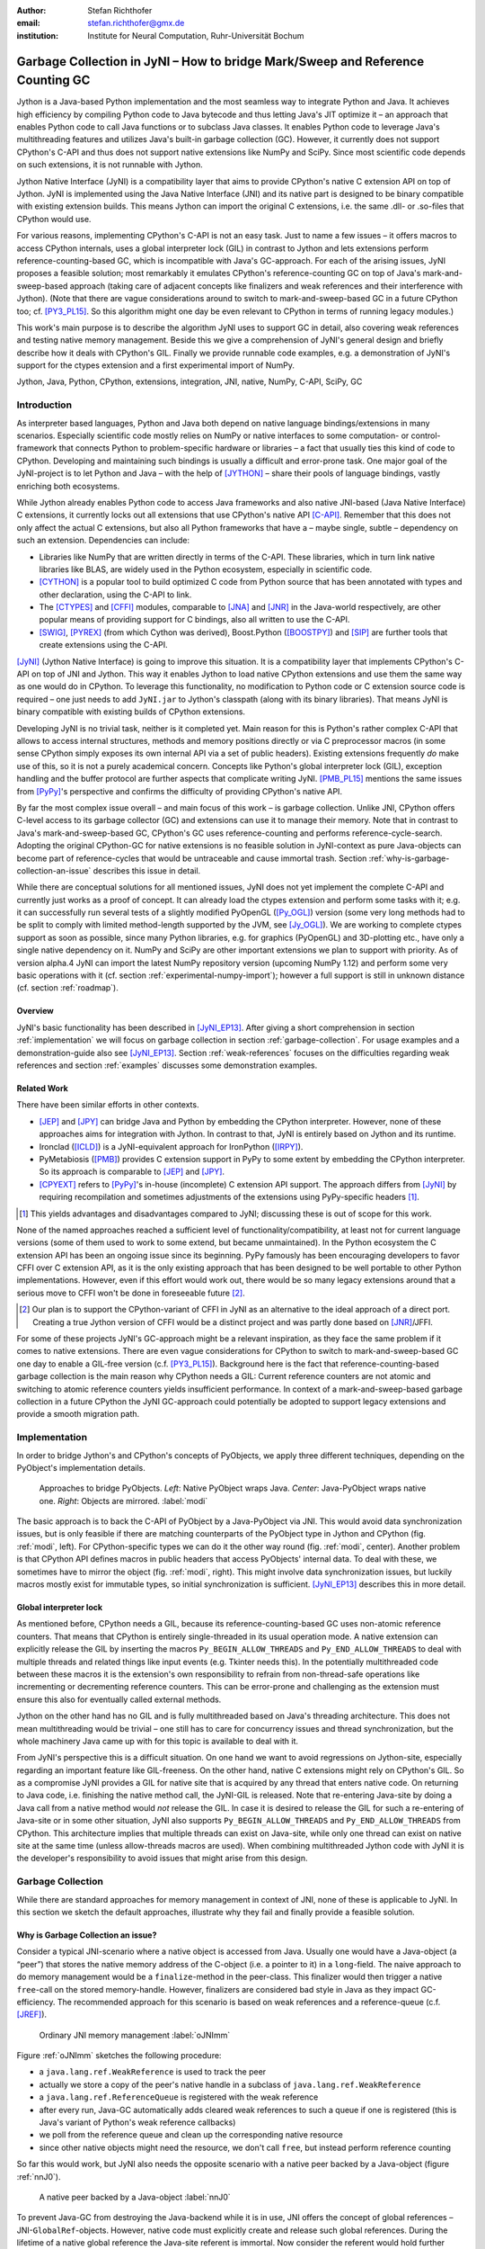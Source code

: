 :author: Stefan Richthofer
:email: stefan.richthofer@gmx.de
:institution: Institute for Neural Computation, Ruhr-Universität Bochum

-------------------------------------------------------------------------------
Garbage Collection in JyNI – How to bridge Mark/Sweep and Reference Counting GC
-------------------------------------------------------------------------------

.. class:: abstract

   Jython is a Java-based Python implementation and the most seamless way to
   integrate Python and Java. It achieves high efficiency by compiling
   Python code to Java bytecode and thus letting Java's JIT optimize it – an
   approach that enables Python code to call Java functions or to subclass
   Java classes. It enables Python code to leverage Java's
   multithreading features and utilizes Java's built-in garbage collection (GC).
   However, it currently does not support CPython's C-API and thus does not
   support native extensions like NumPy and SciPy. Since most scientific code
   depends on such extensions, it is not runnable with Jython.

   Jython Native Interface (JyNI) is a compatibility layer that aims to provide
   CPython's native C extension API on top of Jython. JyNI is implemented using
   the Java Native Interface (JNI) and its native part is designed to be binary
   compatible with existing extension builds. This means Jython can import the
   original C extensions, i.e. the same .dll- or .so-files that CPython would use.

   For various reasons, implementing CPython's C-API is not an easy task.
   Just to name a few issues – it offers macros to access CPython internals,
   uses a global interpreter lock (GIL) in contrast to Jython and lets extensions
   perform reference-counting-based GC, which is incompatible
   with Java's GC-approach. For each of the arising issues, JyNI proposes a
   feasible solution; most remarkably it emulates CPython's reference-counting
   GC on top of Java's mark-and-sweep-based approach (taking
   care of adjacent concepts like finalizers and weak references and their
   interference with Jython). (Note that there are vague considerations around
   to switch to mark-and-sweep-based GC in a future CPython too; cf. [PY3_PL15]_. So this
   algorithm might one day be even relevant to CPython in terms of running
   legacy modules.)

   This work's main purpose is to describe the algorithm JyNI uses to support
   GC in detail, also covering weak references and testing native memory management.
   Beside this we give a comprehension of JyNI's general design and briefly describe
   how it deals with CPython's GIL. Finally we provide runnable code
   examples, e.g. a demonstration of JyNI's support for the ctypes extension and a
   first experimental import of NumPy.


.. class:: keywords

   Jython, Java, Python, CPython, extensions, integration, JNI, native, NumPy, C-API, SciPy, GC

Introduction
------------

As interpreter based languages, Python and Java both depend on native language bindings/extensions in many scenarios. Especially scientific code mostly relies on NumPy or native interfaces to some computation- or control-framework that connects Python to problem-specific hardware or libraries – a fact that usually ties this kind of code to CPython.
Developing and maintaining such bindings is usually a difficult and error-prone task. One major goal of the JyNI-project is to let Python and Java – with the help of [JYTHON]_ – share their pools of language bindings, vastly enriching both ecosystems.

While Jython already enables Python code to access Java frameworks and also native JNI-based (Java Native Interface) C extensions, it currently locks out all extensions that use CPython's native API [C-API]_. Remember that this does not only affect the actual C extensions, but also all Python frameworks that have a – maybe single, subtle – dependency on such an extension. Dependencies can include:

* Libraries like NumPy that are written directly in terms of the C-API. These libraries, which in turn link native libraries like BLAS, are widely used in the Python ecosystem, especially in scientific code.

* [CYTHON]_ is a popular tool to build optimized C code from Python source that has been annotated with types and other declaration, using the C-API to link.

* The [CTYPES]_ and [CFFI]_ modules, comparable to [JNA]_ and [JNR]_ in the Java-world respectively, are other popular means of providing support for C bindings, also all written to use the C-API.

* [SWIG]_, [PYREX]_ (from which Cython was derived), Boost.Python ([BOOSTPY]_) and [SIP]_ are further tools that create extensions using the C-API.

[JyNI]_ (Jython Native Interface) is going to improve this situation. It is a compatibility layer that implements CPython's C-API on top of JNI and Jython. This way it enables Jython to load native CPython extensions and use them the same way as one would do in CPython. To leverage this functionality, no modification to Python code or C extension source code is required – one just needs to add ``JyNI.jar`` to Jython's classpath (along with its binary libraries). That means JyNI is binary compatible with existing builds of CPython extensions.
 
Developing JyNI is no trivial task, neither is it completed yet. Main reason for this is Python's rather complex C-API that allows to access internal structures, methods and memory positions directly or via C preprocessor macros (in some sense CPython simply exposes its own internal API via a set of public headers). Existing extensions frequently *do* make use of this, so it is not a purely academical concern. Concepts like Python's global interpreter lock (GIL), exception handling and the buffer protocol are further aspects that complicate writing JyNI. [PMB_PL15]_ mentions the same issues from [PyPy]_'s perspective and confirms the difficulty of providing CPython's native API.

By far the most complex issue overall – and main focus of this work – is garbage collection. Unlike JNI, CPython offers C-level access to its garbage collector (GC) and extensions can use it to manage their memory. Note that in contrast to Java's mark-and-sweep-based GC, CPython's GC uses reference-counting and performs reference-cycle-search. Adopting the original CPython-GC for native extensions is no feasible solution in JyNI-context as pure Java-objects can become part of reference-cycles that would be untraceable and cause immortal trash. Section :ref:`why-is-garbage-collection-an-issue` describes this issue in detail.

.. Further we plan to have a GIL-free mode. Note that CPython mainly needs the GIL, because reference 
   counters are not atomic. Our GIL-free mode would completely substitutes extensions' reference 
   counting by Java-GC. However, this mode can break some extensions depending on how they internally 
   use Python-references. It additionally will have an increased demand on reference-handles on Java 
   site, so developers must consider for each extension individually whether GIL-free mode is feasible 
   and valuable (JyNI will presumably allow to set this mode per extension).

While there are conceptual solutions for all mentioned issues, JyNI does not yet implement the complete C-API and currently just works as a proof of concept. It can already load the ctypes extension and perform some tasks with it; e.g. it can successfully run several tests of a slightly modified PyOpenGL ([Py_OGL]_) version (some very long methods had to be split to comply with limited method-length supported by the JVM, see [Jy_OGL]_).
We are working to complete ctypes support as soon as possible, since many Python libraries, e.g. for graphics (PyOpenGL) and 3D-plotting etc., have only a single native dependency on it.
NumPy and SciPy are other important extensions we plan to support with priority. As of version alpha.4 JyNI can import the latest NumPy repository version (upcoming NumPy 1.12) and perform some very basic operations with it (cf. section :ref:`experimental-numpy-import`); however a full support is still in unknown distance (cf. section :ref:`roadmap`).


Overview
........

JyNI's basic functionality has been described in [JyNI_EP13]_. After giving a short comprehension in section :ref:`implementation` we will focus on garbage collection in section :ref:`garbage-collection`. For usage examples and a demonstration-guide also see [JyNI_EP13]_.
Section :ref:`weak-references` focuses on the difficulties regarding weak references and section :ref:`examples` discusses some demonstration examples.


Related Work
............
 
There have been similar efforts in other contexts.

* [JEP]_ and [JPY]_ can bridge Java and Python by embedding the CPython interpreter. However, none of 
  these approaches aims for integration with Jython. In contrast to that, JyNI is entirely based on 
  Jython and its runtime.

* Ironclad ([ICLD]_) is a JyNI-equivalent approach for IronPython ([IRPY]_).

* PyMetabiosis ([PMB]_) provides C extension support in PyPy to some extent by embedding the CPython 
  interpreter. So its approach is comparable to [JEP]_ and [JPY]_.

* [CPYEXT]_ refers to [PyPy]_'s in-house (incomplete) C extension API support. The approach differs from
  [JyNI]_ by requiring recompilation and sometimes adjustments of the extensions using PyPy-specific
  headers [#noteCPYEXT]_.

.. [#noteCPYEXT] This yields advantages and disadvantages compared to JyNI; discussing these is out of scope for this work.

None of the named approaches reached a sufficient level of functionality/compatibility, at least not for current language versions (some of them used to work to some extend, but became unmaintained). In the Python ecosystem the C extension API has been an ongoing issue since its beginning. PyPy famously has been encouraging developers to favor CFFI over C extension API, as it is the only existing approach that has been designed to be well portable to other Python implementations. However, even if this effort would work out, there would be so many legacy extensions around that a serious move to CFFI won't be done in foreseeable future [#noteCFFI]_.

.. [#noteCFFI] Our plan is to support the CPython-variant of CFFI in JyNI as an alternative to the ideal approach of a direct port. Creating a true Jython version of CFFI would be a distinct project and was partly done based on [JNR]_/JFFI.

For some of these projects JyNI's GC-approach might be a relevant inspiration, as they face the same problem if it comes to native extensions. There are even vague considerations for CPython to switch to mark-and-sweep-based GC one day to enable a GIL-free version (c.f. [PY3_PL15]_). Background here is the fact that reference-counting-based garbage collection is the main reason why CPython needs a GIL: Current reference counters are not atomic and switching to atomic reference counters yields insufficient performance.
In context of a mark-and-sweep-based garbage collection in a future CPython the JyNI GC-approach could potentially be adopted to support legacy extensions and provide a smooth migration path.


Implementation
--------------

In order to bridge Jython's and CPython's concepts of PyObjects, we apply three
different techniques, depending on the PyObject's implementation details.

.. figure:: Modi.eps
   :scale: 26%
   :figclass: h

   Approaches to bridge PyObjects. *Left*: Native PyObject wraps Java. *Center*: Java-PyObject wraps native one. *Right*: Objects are mirrored. :label:`modi`

The basic approach is to back the C-API of PyObject by a Java-PyObject via JNI.
This would avoid data synchronization issues, but is only feasible if there are matching counterparts of the PyObject type in Jython and CPython (fig. :ref:`modi`, left).
For CPython-specific types we can do it the other way round  (fig. :ref:`modi`, center). Another problem is that CPython API defines macros in public headers that access PyObjects' internal data. To deal with these, we sometimes have to mirror the object (fig. :ref:`modi`, right).
This might involve data synchronization issues, but luckily macros mostly exist for immutable types, so initial synchronization is sufficient. [JyNI_EP13]_ describes this in more detail.


Global interpreter lock
.......................

As mentioned before, CPython needs a GIL, because its reference-counting-based GC uses non-atomic reference counters. That means that CPython is entirely single-threaded in its usual operation mode.
A native extension can explicitly release the GIL by inserting the macros ``Py_BEGIN_ALLOW_THREADS`` and ``Py_END_ALLOW_THREADS`` to deal with multiple threads and related things like input events (e.g. Tkinter needs this). In the potentially multithreaded code between these macros it is the extension's own responsibility to refrain from non-thread-safe operations like incrementing or decrementing reference counters. This can be error-prone and challenging as the extension must ensure this also for eventually called external methods.

Jython on the other hand has no GIL and is fully multithreaded based on Java's threading architecture. This does not mean multithreading would be trivial – one still has to care for concurrency issues and thread synchronization, but the whole machinery Java came up with for this topic is available to deal with it.

From JyNI's perspective this is a difficult situation. On one hand we want to avoid regressions on Jython-site, especially regarding an important feature like GIL-freeness. On the other hand, native C extensions might rely on CPython's GIL.
So as a compromise JyNI provides a GIL for native site that is acquired by any thread that enters native code. On returning to Java code, i.e. finishing the native method call, the JyNI-GIL is released. Note that re-entering Java-site by doing a Java call from a native method would *not* release the GIL. In case it is desired to release the GIL for such a re-entering of Java-site or in some other situation, JyNI also supports ``Py_BEGIN_ALLOW_THREADS`` and ``Py_END_ALLOW_THREADS`` from CPython. This architecture implies that multiple threads can exist on Java-site, while only one thread can exist on native site at the same time (unless allow-threads macros are used). When combining multithreaded Jython code with JyNI it is the developer's responsibility to avoid issues that might arise from this design.


Garbage Collection
------------------

While there are standard approaches for memory management in context of JNI,
none of these is applicable to JyNI. In this section we sketch the default
approaches, illustrate why they fail and finally provide a feasible solution.

Why is Garbage Collection an issue?
...................................

Consider a typical JNI-scenario where a native object is accessed from Java.
Usually one would have a Java-object (a “peer”) that stores the native
memory address of the C-object (i.e. a pointer to it) in a ``long``-field. The
naive approach to do memory management would be a ``finalize``-method
in the peer-class. This finalizer would then trigger a native ``free``-call
on the stored memory-handle. However, finalizers are considered bad style in
Java as they impact GC-efficiency. The recommended approach for this scenario
is based on weak references and a reference-queue (c.f. [JREF]_).

.. figure:: OrdinaryGC.eps
   :scale: 42%
   :figclass: H

   Ordinary JNI memory management :label:`oJNImm`

Figure :ref:`oJNImm` sketches the following procedure:

* a ``java.lang.ref.WeakReference`` is used to track the peer
* actually we store a copy of the peer's native handle in a subclass of ``java.lang.ref.WeakReference``
* a ``java.lang.ref.ReferenceQueue`` is registered with the weak reference
* after every run, Java-GC automatically adds cleared weak references to such
  a queue if one is registered
  (this is Java's variant of Python's weak reference callbacks)
* we poll from the reference queue and clean up the corresponding native resource
* since other native objects might need the resource, we don't call ``free``,
  but instead perform reference counting

So far this would work, but JyNI also needs the opposite scenario with
a native peer backed by a Java-object (figure :ref:`nnJ0`).

.. figure:: NativeNeedsJava_0050.eps
   :scale: 42%
   :figclass: H

   A native peer backed by a Java-object :label:`nnJ0`

To prevent Java-GC from destroying the Java-backend while it is in use, JNI offers
the concept of global references – JNI-``GlobalRef``-objects. However, native code
must explicitly create and release such global references. During the lifetime of a
native global reference the Java-site referent is immortal. Now consider the referent
would hold further references to other Java-objects. The reference chain could at
some point include an object that is a peer like shown in figure :ref:`oJNImm`. This peer
would keep alive a native object by holding a reference-increment on it. If
the native object also holds reference-increments of other native objects this
can create a pathological reference cycle like illustrated in figure :ref:`aprc`.

.. figure:: NativeNeedsJava.eps
   :scale: 42%
   :figclass: H

   A pathological reference cycle :label:`aprc`

This kind of cycle cannot be cleared by Java-GC as the ``GlobalRef`` prevents it.
Native reference cycle search like known from CPython could not resolve the cycle
either, because it cannot be traced through Java-site. For debugging purposes we actually
added a traverseproc-mechanism to Jython that would allow to trace references
through Java-site, but to clear such a cycle in general just tracing Java-site
references is not sufficient; Java-site reference counting would be required. This
in turn would Jython require to have a GIL, which would be an unacceptable regression.

How JyNI solves it (basic approach)
...................................

To solve this issue, JyNI explores the native reference graph using CPython's traverseproc
mechanism. This is a mechanism PyObjects must implement in order to be traceable by
CPython's garbage collector, i.e. by the code that searches for reference cycles. Basically
a ``PyObject`` exposes its references to other objects this way. While JyNI explores the native
reference graph, it mirrors it on Java-site using some minimalistic head-objects
(``JyNIGCHead`` s); see figure :ref:`rnrg`. Note that with this design, also Java-objects,
especially Jython-PyObjects can participate in the reference graph and keep parts of it alive.
The kind of object that needed a JNI-``GlobalRef`` in figure :ref:`aprc`, can now be tracked by a JNI-``WeakGlobalRef`` while it is kept alive by the mirrored reference graph on Java-site as figure :ref:`rnrg` illustrates.

.. latex::
   \begin{figure}[H]\noindent\makebox[\columnwidth][c]{\includegraphics[scale=0.42]{JyNIGCBasic_0108.eps}}
   \caption{reflected native reference graph \DUrole{label}{rnrg}}
   \end{figure}

If a part of the (native) reference-graph becomes unreachable (figure :ref:`cuo`), this is
reflected (asynchronously) on Java-site. On its next run, Java-GC will collect this
subgraph, causing weak references to detect deleted objects and then release native references.

.. figure:: JyNIGCBasic_0130.eps
   :scale: 42%
   :figclass: H

   clearing unreachable objects :label:`cuo`


How JyNI solves it (hard case)
..............................

The fact that the reference-graph is mirrored asynchronously can lead to bad situations.
While JyNI features API that allows C code to report changes of the graph, we cannot
enforce third-party-written native extensions to report such changes. However, we made
sure that all built-in types instantaneously send updates to Java-site on modification.

Now consider that a native extension changes the reference graph silently (e.g. using macro
access to a PyObject) and Java's GC
runs before this change was mirrored to Java-site. In that case two types of errors could
normally happen:

1) Objects might be deleted that are still in use
2) Objects that are not in use any more persist

The design applied in JyNI makes sure that only the second type of error can happen and this only
temporarily, i.e. objects might persist for an additional GC-cycle or two, but not forever.
To make sure that the first kind of error cannot happen, we check a to-be-deleted native
reference subgraph for inner consistency before actually deleting it. 

.. figure:: JyNIGCHard_0050.eps
   :scale: 42%
   :figclass: H

   graph must be checked for inner consistency (GC ran before orange connection was mirrored to Java-site) :label:`constcy`

If not all native reference counts are explainable within this subgraph
(c.f. figure :ref:`constcy`), we redo the exploration of participating
PyObjects and update the mirrored graph on Java-site.

.. figure:: JyNIGCHard_0080.eps
   :scale: 42%
   :figclass: H

   recreated graph :label:`recreated`

While we can easily recreate the GC-heads, there might be PyObjects that
were weakly reachable from native site and were swept by Java-GC. In order
to restore such objects, we must perform a resurrection
(c.f. figure :ref:`resurrected`).

.. figure:: JyNIGCHard_0090.eps
   :scale: 42%
   :figclass: H

   resurrected Java-backend :label:`resurrected`

The term “object-resurrection” refers to a situation where an object was
garbage-collected, but has a finalizer that restores a strong reference
to it. Note that while resurrection is not recommended – actually the
possibility of a resurrection is the main reason why finalizers are
not recommended – it is a legal operation. So certain GC-heads need to be able
to resurrect an underlying Jython-PyObject and thus must have a finalizer.
Since only certain objects can be subject to a silent reference-graph
modification, it is sufficient to let only GC-heads attached to these objects
implement finalizers – we use finalizers only where really needed.


Testing native garbage collection
.................................

Since the proposed garbage collection algorithm is rather involved, it is
crucial to have a good way to test it. To achieve this we developed a
monitoring concept that is capable of tracking native allocations, finalizations,
re- and deallocations. The class ``JyNI.JyReferenceMonitor`` can – if native
monitoring is enabled – list at any time all natively allocated objects,
their reference counts, timestamps for allocation, finalization, re-
and deallocations and the corresponding code positions (file and line-number)
that performed the memory operations. Unless explicitly cleared, it can also
provide history of these actions. The method ``listLeaks()`` lists all currently
allocated native objects (actually these are not necessarily leaks, if the method
is not called at the end of a program or test). While ``listLeaks()`` is useful for
debugging, ``getCurrentNativeLeaks()`` provides a list that is ideal for unit
testing. E.g. one can assert that no objects are leaked:

.. code-block:: python

  from JyNI import JyReferenceMonitor as monitor
  #...
  self.assertEqual(
      len(monitor.getCurrentNativeLeaks()), 0)

The native counterpart of ``JyNI.JyReferenceMonitor`` is ``JyRefMonitor.c``.
Its header defines the ``JyNIDebug`` macro family, wich we insert into C code
wherever memory operations occur (mainly in ``obmalloc.c`` and various inlined
allocations in ``stringobject.c``, ``intobject.c`` etc.).

Consider the following demonstration code:

.. code-block:: python

    import time
    from java.lang import System
    from JyNI import JyReferenceMonitor as monitor
    import DemoExtension
    JyNI.JyRefMonitor_setMemDebugFlags(1)
    lst = ([0, "test"],)
    l[0][0] = lst
    DemoExtension.argCountToString(lst)
    del lst
    print "Leaks before GC:"
    monitor.listLeaks()
    System.gc()
    time.sleep(2)
    print "Leaks after GC:"
    monitor.listLeaks()

It creates a reference cycle, passes it to a native function and deletes it
afterwards. By passing it to native code, a native counterpart of ``lst`` was
created, which cannot be cleared without some garbage collection (also in
CPython it would need the reference cycle searching GC).
We list the leaks before calling Java's GC and after running it.
The output is as follows::

  Leaks before GC:
  Current native leaks:
  140640457447208_GC (list) #2:
      "[([...],), 'test']"_j *38
  140640457457768_GC (tuple) #1:
      "(([([...],), 'test'],),)"_j *38
  140640457461832 (str) #2: "test"_j *38
  140640457457856_GC (tuple) #3:
      "([([...],), 'test'],)"_j *38
  Leaks after GC:
  no leaks recorded

We can see that it lists some leaks before running Java's GC. Each line
consists of the native memory position, the type (in parentheses), the
current native reference count indicated by ``#``, a string representation
and the creation time indicated by ``*`` in milliseconds after initialization
of the ``JyReferenceMonitor`` class. The postfix ``_GC`` means that the object
is subject to garbage collection, i.e. it can hold references to other objects
and thus participate in cycles. Objects without ``_GC`` will be directly freed
when the reference counter drops to zero. The postfix ``_j`` of the string
representation means that it was generated by Jython rather than by native code.
We close this section by discussing the observed reference counts:

* The list-object has one reference increment from its ``JyGCHead`` and the other
  from the tuple at the bottom of the output.
* The first-listed tuple is the argument-tuple and only referenced by its ``JyGCHead``.
* The string is referenced by its ``JyGCHead`` and the list.
* The tuple at the bottom is referenced by its ``JyGCHead``, by the list and by
  the argument-tuple.

Weak References
---------------

Supporting the ``PyWeakRef`` built-in type in JyNI is not as complicated as
garbage collection, but still a notably involved task. This is mainly due
to consistency requirements that are not trivial to fulfill.

- If a Jython weakref-object is handed to native site, this shall convert
  to a CPython weakref-object and vice versa.
- If native code evaluates a native weakref, it shall return exactly the same
  referent-PyObject that would have been created if the Java-pendant (if one exists)
  was evaluated and the result was handed to native site; also vice versa.
- If a Jython weak reference is cleared, its native pendant shall be cleared either.
  Still, none of them shall be cleared as long as its referent is still alive.
- This implies that even if a Jython referent-PyObject was deleted (can happen in mirror-case)
  Jython weakref-objects stay alive as long as the native pendant of the referent is alive.
  If evaluated, such a Jython weakref-object retrieves the Jython referent by converting
  the native referent.
- An obvious requirement is that this shall of course work without keeping the referents
  alive or creating some kind of memory leak. JyNI's delicate GC mechanism
  must be taken into account to fulfill the named requirements in this context.

.. - Native and Java weakref-objects shall not be cleared significantly at different
   times (e.g. in different GC-cycles). I.e. it shall not happen that a native weakref
   is already cleared, while its Jython-pendant is still valid (or the other way round).
   This is required to ensure a consistent clear-status between Jython-site and native
   weakref-objects.

In the following, we explain JyNI's solution to this issue. We start by explaining the
weakref-concepts of Jython and CPython, completing this section by describing how JyNI
combines them to a consistent solution.
Note that CPython's weakref-module actually introduces three built-in types:

- ``_PyWeakref_RefType`` (“weakref”)
- ``_PyWeakref_ProxyType`` (“weakproxy”)
- | ``_PyWeakref_CallableProxyType``
  | (“weakcallableproxy”)


Weak References in Jython
.........................

In Jython the package ``org.python.modules._weakref`` contains the classes that implement
weak reference support.

- ``ReferenceType`` implements the “weakref”-built-in
- ``ProxyType`` implements the “weakproxy”-built-in
- ``CallableProxyType`` implements the “weakcallableproxy”-built-in

All of them extend ``AbstractReference``, which in turn extends
``PyObject``.

.. figure:: JythonWeakRef.eps
   :scale: 55%
   :figclass: H

   Jython's concept for weak references :label:`jythonwr`

As figure :ref:`jythonwr` illustrates, Jython creates only one Java-style weak reference
per referent. This is created in form of a ``GlobalRef``-object, which extends
``java.lang.ref.WeakReference``. It stores all Jython weak references pointing to it
in a static, weak-referencing map. This is needed to process potential callbacks when the
reference is cleared. Once created, a ``GlobalRef`` is tied to its referent, kept alive
by it and is reused throughout the referent's lifetime. Finally,
``AbstractReference``-subclasses refer to the ``GlobalRef`` corresponding to their actual
referent.


Weak References in CPython
..........................

In CPython, each weakref-type simply contains a reference to its referent without increasing
reference count.

.. figure:: CPythonWeakRef.eps
   :scale: 55%
   :figclass: H

   CPython's concept for weak references :label:`cpythonwr`

Figure :ref:`cpythonwr` shows that – like in Jython – referents track
weak references pointing to them; in this case references are stored in a
double-linked list, allowing to iterate them for callback-processing.


Weak References in JyNI
.......................

.. figure:: JyNIWeakRef.eps
   :scale: 42%
   :figclass: H

   JyNI's concept for weak references :label:`jyniwr`

JyNI's weak reference support is grounded on CPython's approach on native site and
Jython's approach on Java-site. However, the actual effort is to bridge these approaches
in a consistent way.
To fulfill the requirement for consistent clear-status, we establish a “Java-referent dies
first”-policy. Instead of an ordinary ``GlobalRef``, JyNI uses a subclass called
``NativeGlobalRef``. This subclass holds a reference-increment for the native counterpart
of its referent. This ensures that the native referent cannot die as long as Jython
weak references exist (see figure :ref:`jyniwr`). Otherwise, native weak references might
be cleared earlier than their Jython-pendants. Note that the native ref-increment held by
``NativeGlobalRef`` cannot create a reference-cycle, because it is not reflected by a
``JyNIGCHead`` as seen in figure :ref:`rnrg`. Also, the consistency-check shown in figure
:ref:`constcy` takes this ref-increment into account, i.e. tracks ref-increments coming from
``NativeGlobalRef`` s separately.

.. figure:: JyNIWeakRef-NoJavaReferent.eps
   :scale: 42%
   :figclass: H

   JyNI weak reference after Java-referent was collected :label:`jyniwrnj`

If the Jython-referent and its native pendant are handled in mirror-mode, it can happen
that the Java-referent is garbage-collected while the native one persists. As soon as the
Jython-referent is collected, its ``NativeGlobalRef`` releases the native
reference-increment (see figure :ref:`jyniwrnj`). Still, it will not be cleared and process
callbacks, before also the native referent dies. Until then, ``NativeGlobalRef`` continues
to be valid – it implements its ``get``-method such that if the Jython-referent is not
available, it is recreated from the native referent. As long as such a retrieved referent is
alive on Java-site, the situation in figure :ref:`jyniwr` is restored.


Examples
--------

The code-samples in this section are runnable with Jython 2.7.1 and JyNI 2.7-alpha.3 or newer (alpha.4 for NumPy-import).

Using Tkinter from Java
.......................

In [JyNI_EP13]_ we demonstrated a minimalistic Tkinter example program that used the original
Tkinter binary bundled with CPython. Here we demonstrate how the same functionality can be
achieved from Java code. This confirms the usability of Python libraries from Java via Jython
and JyNI. While the main magic happens in Jython, it is not completely self-evident that this
is also possible through JyNI and required some internal improvements to work. Remember the
Tkinter-program from [JyNI_EP13]_:

.. code-block:: python

    import sys
    #Include native Tkinter:
    sys.path.append('/usr/lib/python2.7/lib-dynload')
    sys.path.append('/usr/lib/python2.7/lib-tk')
    from Tkinter import *

    root = Tk()
    txt = StringVar()
    txt.set("Hello World!")

    def print_text():
        print txt.get()

    def print_time_stamp():
        from java.lang import System
        print "System.currentTimeMillis: "
            +str(System.currentTimeMillis())

    Label(root,
         text="Welcome to JyNI Tkinter-Demo!").pack()
    Entry(root, textvariable=txt).pack()
    Button(root, text="print text",
            command=print_text).pack()
    Button(root, text="print timestamp",
            command=print_time_stamp).pack()
    Button(root, text="Quit",
            command=root.destroy).pack()
    root.mainloop()

.. figure:: TkinterDemoJava.png
   :scale: 36%
   :figclass: H

   Tkinter demonstration by Java code. Note that the class ``JyNI.TestTk`` is executed
   rather than ``org.python.util.jython``. :label:`tkDemo`

To translate the program to Java, we must provide type-information via interfaces:

.. code-block:: java

    import org.python.core.*;

    public static interface Label {
        public void pack();
    }

    public static interface Button {
        public void pack();
    }

    public static interface Entry {
        public void pack();
    }

    public static interface Tk {
        public void mainloop();
        public void destroy();
    }

    public static interface StringVar {
        public String get();
        public void set(String text);
    }

We define the methods backing the button-actions as static methods with a special Python-compliant signature:

.. code-block:: java

    static Tk root;
    static StringVar txt;

    public static void printText(PyObject[] args,
            String[] kws) {
        System.out.println(txt.get());
    }

    public static void printTimeStamp(PyObject[] args,
            String[] kws) {
        System.out.println("System.currentTimeMillis: "
                + System.currentTimeMillis());
    }

    public static void destroyRoot(PyObject[] args,
            String[] kws) {
        root.destroy();
    }

On top of this a rather Java-like main-method can be implemented. Note that constructing objects is still somewhat unhandy, as keywords must be declared in a string-array and explicitly passed to Jython. Calling methods on objects then works like ordinary Java code and is even type-safe based on the declared interfaces.


.. code-block:: java

    public static void main(String[] args) {
        PySystemState pystate = Py.getSystemState();
        pystate.path.add(
                "/usr/lib/python2.7/lib-dynload");
        pystate.path.add("/usr/lib/python2.7/lib-tk");
        PyModule tkModule = (PyModule)
                imp.importName("Tkinter", true);
        root = tkModule.newJ(Tk.class);
        txt = tkModule.newJ(StringVar.class);
        txt.set("Hello World!");

        Label lab = tkModule.newJ(Label.class,
                new String[]{"text"}, root,
                "Welcome to JyNI Tkinter-Demo!");
        lab.pack();

        Entry entry = tkModule.newJ(Entry.class,
                new String[]{"textvariable"}, root, txt);
        entry.pack();

        String[] kw_txt_cmd = {"text", "command"};
        Button buttonPrint = tkModule.newJ(Button.class,
                kw_txt_cmd, root, "print text",
                Py.newJavaFunc(TestTk.class,
                        "printText"));
        buttonPrint.pack();

        Button buttonTimestamp = tkModule.newJ(
                Button.class, kw_txt_cmd,
                root, "print timestamp",
                Py.newJavaFunc(TestTk.class,
                        "printTimeStamp"));
        buttonTimestamp.pack();

        Button buttonQuit = tkModule.newJ(Button.class,
                kw_txt_cmd, root, "Quit",
                Py.newJavaFunc(TestTk.class,
                        "destroyRoot"));
        buttonQuit.pack();

        root.mainloop();
    }


Using native ctypes
...................

As of version alpha.3 JyNI has experimental support for [CTYPES]_. The following code provides a minimalistic example that uses Java- and C-API. Via an std-lib C-call we obtain system time and print it using Java console.

.. code-block:: python

  import sys
  sys.path.append('/usr/lib/python2.7/lib-dynload')
  
  import ctypes
  from java.lang import System
  
  libc = ctypes.CDLL('libc.so.6')
  print libc
  print libc.time
  System.out.println('Timestamp: '+str(libc.time(0)))

The output is as follows::

  <CDLL 'libc.so.6', handle 83214548 at 2>
  <_FuncPtr object at 0x7f897c7165d8>
  Timestamp: 1446170809

Note that Jython already features an incomplete ctypes-module based on JFFI (which is part of [JNR]_). Without JyNI the output would look as follows::

  <ctypes.CDLL instance at 0x2>
  <ctypes._Function object at 0x3>
  Traceback (most recent call last):
    File "/home/stefan/workspace/JyNI/JyNI-Demo/src
            /JyNIctypesTest.py", line 68, in <module>
    System.out.println(libc.time(0))
  NotImplementedError: variadic functions not
  supported yet;  specify a parameter list

JyNI bundles a custom version of ``ctypes/__init__.py`` and overrides the original one at import time. For the C-part JyNI can utilize the compiled ``_ctypes.so`` file bundled with CPython (remember that JyNI is binary compatible to such libraries). In our example we make CPython's C extension folder available by appending its usual POSIX location ``/usr/lib/python2.7/lib-dynload`` to ``sys.path``.

In ``ctypes/__init__.py`` we had to fix POSIX-recognition; it was based on ``os.name``, which always reads “java” in Jython, breaking the original logic. See [JyNI_GSoC]_ for details.

.. We also adjusted some classes to old-style, because JyNI currently does not support new-style classes.
   Once we have added this support in version alpha.4 (cf. section :ref:`roadmap`) we will revert these
   changes. Also see [JyNI_GSoC]_ for details regarding ctypes support.


Experimental NumPy-import
.........................

As of JyNI alpha.4 it is possible to import NumPy 1.12 (current repository version, not yet released) and perform some very basic operations:

.. code-block:: python

  import sys
  sys.path.append('path_to_numpy1.12_pre-release')
  import numpy as np

  a = np.array([2, 5, 7])

  print a
  print 3*a
  print np.outer(a, a)

This example yields the expected output:

.. code-block:: python

  [2 5 7]
  [6 15 21]
  [[4 10 14]
   [10 25 35]
   [14 35 49]]

E.g. operations involving floating point numbers fail as of this writing, so a usable support is still in some distance. Considering its vast complexity, mastering NumPy's import-script `numpy/__init__.py` is yet a crucial milestone on this front.

Major challenges here were dependencies on several other extensions. E.g. NumPy depends on ctypes and datetime (i.e. on datetime's C-API, rendering the Jython-variant of datetime insufficient) – see ctypes example in :ref:`using-native-ctypes` and datetime example in [JyNI_EP13]_.

NumPy also contains Cython-generated code, which results in huge and hard to read C source-files. E.g. `mtrand.c` from NumPy's random module contains more than 40.000 lines of code, making it a true challenge to debug. In this sense the feasible NumPy-import also demonstrates a basic Cython-capability of JyNI alpha.4.


Roadmap
-------

While NumPy- and SciPy-support is the driving motivation for the JyNI-project (since these extensions are of most scientific importance), it is very hard to assess how much work will be needed to actually reach this goal. Determining even the feasibility of full NumPy support beforehand would be a project for itself, so we focus on taking one  hurdle by another, converging to full NumPy support as far as possible.

Another important goal is better cross-platform support. Currently JyNI works (i.e. is tested) with Linux and OSX and hypothetically (i.e. untested) with other POSIX systems.

The planned main features for the next release (alpha.5) are support for the buffer protocol and improved NumPy-support. More testing with Cython and improved support will be addressed after JyNI alpha.5.


References
----------

.. [JyNI] Stefan Richthofer, Jython Native Interface (JyNI) Homepage, http://www.JyNI.org, 2015-08-17, Web. 2016-07-01

.. [JyNI_EP13] Stefan Richthofer, JyNI - Using native CPython-Extensions in Jython, Proceedings of the 6th European Conference on Python in Science (EuroSciPy 2013), http://arxiv.org/abs/1404.6390, 2014-05-01, Web. 2016-07-01

.. [JYTHON] Python Software Foundation, Corporation for National Research Initiatives, Jython: Python for the Java Platform, http://www.jython.org, 2015-09-11, Web. 2016-07-01

.. [C-API] Python Software Foundation, Python/C API Reference Manual, http://docs.python.org/2/c-api, Web. 2016-07-01

.. [CYTHON] Robert Bradshaw, Stefan Behnel, Dag Seljebotn, Greg Ewing et al., Cython, http://cython.org, 2015-10-10, Web. 2016-07-01

.. [CTYPES] Thomas Heller, ctypes, http://starship.python.net/crew/theller/ctypes, Web. 2016-07-01

.. [CFFI] Armin Rigo, Maciej Fijalkowski, CFFI, http://cffi.readthedocs.org/en/latest, 2015, Web. 2016-07-01

.. [JNA] Todd Fast, Timothy Wall, Liang Chen et al., Java Native Access, https://github.com/java-native-access/jna, Web. 2016-07-01

.. [JNR] Charles Nutter, Thomas Enebo, Nick Sieger, Java Native Runtime, https://github.com/jnr, 2015, Web. 2016-07-01

.. [SWIG] Dave Beazley, William Fulton et al., SWIG, http://www.swig.org, Web. 2016-07-01

.. [PYREX] Greg Ewing, Pyrex, http://www.cosc.canterbury.ac.nz/greg.ewing/python/Pyrex, Web. 2016-07-01

.. [BOOSTPY] Dave Abrahams, Boost.Python, http://www.boost.org/doc/libs/1_59_0/libs/python/doc/index.html, 2003, Web. 2016-07-01

.. [SIP] Phil Thompson, Reverbank Computing, SIP https://riverbankcomputing.com/software/sip/intro, 2015, Web. 2016-07-01

.. [PMB] Romain Guillebert, PyMetabiosis, https://github.com/rguillebert/pymetabiosis, Web. 2016-07-01

.. [PMB_PL15] Romain Guillebert (write-up by Jake Edge), PyMBbiosis, Python Language Summit 2015, PyCon 2015, LWN.net, https://lwn.net/Articles/641021, Web. 2016-07-01

.. [PyPy] Armin Rigo, Samuele Pedroni, Christian Tismer, Holger Krekel et al., PyPy, http://pypy.org, 2015-06-01, Web. 2016-07-01

.. [Py_OGL] Mike C. Fletcher, PyOpenGL, http://pyopengl.sourceforge.net, 2015-02-13, Web. 2016-07-01

.. [Jy_OGL] Stefan Richthofer, JyOpenGL, https://github.com/Stewori/JyOpenGL, 2016-04-10, Web. 2016-07-01

.. [PY3_PL15] Larry Hastings (write-up by Jake Edge), Making Python 3 more attractive, Python Language Summit 2015, PyCon 2015, LWN.net, https://lwn.net/Articles/640179, Web. 2016-07-01

.. [ICLD] IronPython team, Ironclad, https://github.com/IronLanguages/ironclad, 2015-01-02, Web. 2016-07-01

.. [IRPY] Jim Hugunin, Dino Viehland, Jeff Hardy, Microsoft, IronPython – the Python programming language for the .NET Framework, http://ironpython.net, 2014-12-06, Web. 2016-07-01

.. [CPYEXT] PyPy team, PyPy/Python compatibility, http://pypy.org/compat.html, Web. 2016-07-01

.. [JEP] Mike Johnson/Jep Team, Jep - Java Embedded Python, https://github.com/mrj0/jep, 2015-09-13, Web. 2016-07-01

.. [JPY] Brockmann Consult GmbH, jpy, https://github.com/bcdev/jpy, 2015-10-30, Web. 2016-07-01

.. [JREF] Peter Haggar, IBM Corporation, https://www.ibm.com/developerworks/library/j-refs, 2002-10-01, Web. 2016-07-01

.. [JyNI_GSoC] Stefan Richthofer, blog for Google Summer of Code 2015 project “Jython: Add full gc support to JyNI (and support ctypes)”, http://gsoc2015-jyni.blogspot.de/2016/01/follow-up-report.html, 2016-01-21, Web. 2016-07-01


